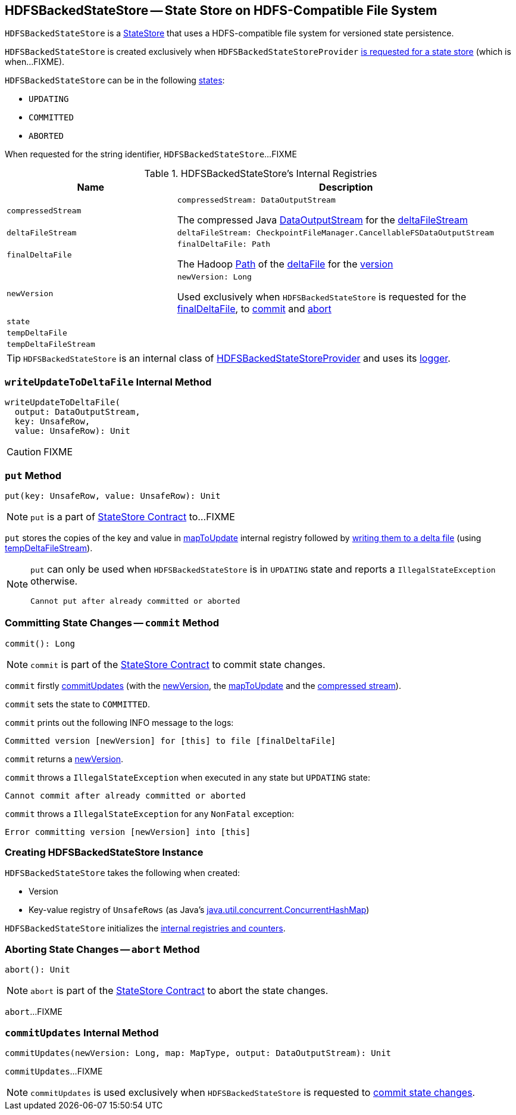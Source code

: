 == [[HDFSBackedStateStore]] HDFSBackedStateStore -- State Store on HDFS-Compatible File System

`HDFSBackedStateStore` is a link:spark-sql-streaming-StateStore.adoc[StateStore] that uses a HDFS-compatible file system for versioned state persistence.

`HDFSBackedStateStore` is created exclusively when `HDFSBackedStateStoreProvider` <<getStore, is requested for a state store>> (which is when...FIXME).

`HDFSBackedStateStore` can be in the following <<state, states>>:

* `UPDATING`
* `COMMITTED`
* `ABORTED`

[[toString]]
When requested for the string identifier, `HDFSBackedStateStore`...FIXME

[[internal-registries]]
.HDFSBackedStateStore's Internal Registries
[cols="1m,2",options="header",width="100%"]
|===
| Name
| Description

| compressedStream
a| [[compressedStream]]

[source, scala]
----
compressedStream: DataOutputStream
----

The compressed Java https://docs.oracle.com/javase/8/docs/api/java/io/DataOutputStream.html[DataOutputStream] for the <<deltaFileStream, deltaFileStream>>

| deltaFileStream
a| [[deltaFileStream]]

[source, scala]
----
deltaFileStream: CheckpointFileManager.CancellableFSDataOutputStream
----

| finalDeltaFile
a| [[finalDeltaFile]]

[source, scala]
----
finalDeltaFile: Path
----

The Hadoop https://hadoop.apache.org/docs/r2.7.3/api/org/apache/hadoop/fs/Path.html[Path] of the <<spark-sql-streaming-HDFSBackedStateStoreProvider.adoc#deltaFile, deltaFile>> for the <<newVersion, version>>

| newVersion
a| [[newVersion]]

[source, scala]
----
newVersion: Long
----

Used exclusively when `HDFSBackedStateStore` is requested for the <<finalDeltaFile, finalDeltaFile>>, to <<commit, commit>> and <<abort, abort>>

| state
| [[state]]

| tempDeltaFile
| [[tempDeltaFile]]

| tempDeltaFileStream
| [[tempDeltaFileStream]]
|===

[[logging]]
[TIP]
====
`HDFSBackedStateStore` is an internal class of <<spark-sql-streaming-HDFSBackedStateStoreProvider.adoc#, HDFSBackedStateStoreProvider>> and uses its <<spark-sql-streaming-HDFSBackedStateStoreProvider.adoc#logging, logger>>.
====

=== [[writeUpdateToDeltaFile]] `writeUpdateToDeltaFile` Internal Method

[source, scala]
----
writeUpdateToDeltaFile(
  output: DataOutputStream,
  key: UnsafeRow,
  value: UnsafeRow): Unit
----

CAUTION: FIXME

=== [[put]] `put` Method

[source, scala]
----
put(key: UnsafeRow, value: UnsafeRow): Unit
----

NOTE: `put` is a part of link:spark-sql-streaming-StateStore.adoc#put[StateStore Contract] to...FIXME

`put` stores the copies of the key and value in <<mapToUpdate, mapToUpdate>> internal registry followed by <<writeUpdateToDeltaFile, writing them to a delta file>> (using <<tempDeltaFileStream, tempDeltaFileStream>>).

[NOTE]
====
`put` can only be used when `HDFSBackedStateStore` is in `UPDATING` state and reports a `IllegalStateException` otherwise.

```
Cannot put after already committed or aborted
```
====

=== [[commit]] Committing State Changes -- `commit` Method

[source, scala]
----
commit(): Long
----

NOTE: `commit` is part of the <<spark-sql-streaming-StateStore.adoc#commit, StateStore Contract>> to commit state changes.

`commit` firstly <<commitUpdates, commitUpdates>> (with the <<newVersion, newVersion>>, the <<mapToUpdate, mapToUpdate>> and the <<compressedStream, compressed stream>>).

`commit` sets the state to `COMMITTED`.

`commit` prints out the following INFO message to the logs:

```
Committed version [newVersion] for [this] to file [finalDeltaFile]
```

`commit` returns a <<newVersion, newVersion>>.

`commit` throws a `IllegalStateException` when executed in any state but `UPDATING` state:

```
Cannot commit after already committed or aborted
```

`commit` throws a `IllegalStateException` for any `NonFatal` exception:

```
Error committing version [newVersion] into [this]
```

=== [[creating-instance]] Creating HDFSBackedStateStore Instance

`HDFSBackedStateStore` takes the following when created:

* [[version]] Version
* [[mapToUpdate]] Key-value registry of `UnsafeRows` (as Java's https://docs.oracle.com/javase/8/docs/api/java/util/concurrent/ConcurrentHashMap.html[java.util.concurrent.ConcurrentHashMap])

`HDFSBackedStateStore` initializes the <<internal-registries, internal registries and counters>>.

=== [[abort]] Aborting State Changes -- `abort` Method

[source, scala]
----
abort(): Unit
----

NOTE: `abort` is part of the <<spark-sql-streaming-StateStore.adoc#abort, StateStore Contract>> to abort the state changes.

`abort`...FIXME

=== [[commitUpdates]] `commitUpdates` Internal Method

[source, scala]
----
commitUpdates(newVersion: Long, map: MapType, output: DataOutputStream): Unit
----

`commitUpdates`...FIXME

NOTE: `commitUpdates` is used exclusively when `HDFSBackedStateStore` is requested to <<commit, commit state changes>>.
